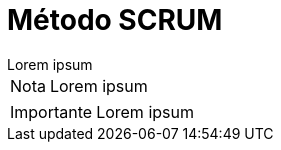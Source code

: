 = Método SCRUM

[example]
Lorem ipsum

[NOTE]
[caption="Nota"]
Lorem ipsum

[IMPORTANT]
[caption="Importante"]
Lorem ipsum
